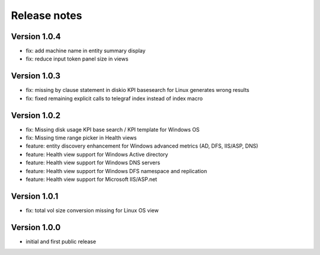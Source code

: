 Release notes
#############

Version 1.0.4
=============

- fix: add machine name in entity summary display
- fix: reduce input token panel size in views

Version 1.0.3
=============

- fix: missing by clause statement in diskio KPI basesearch for Linux generates wrong results
- fix: fixed remaining explicit calls to telegraf index instead of index macro

Version 1.0.2
=============

- fix: Missing disk usage KPI base search / KPI template for Windows OS
- fix: Missing time range picker in Health views
- feature: entity discovery enhancement for Windows advanced metrics (AD, DFS, IIS/ASP, DNS)
- feature: Health view support for Windows Active directory
- feature: Health view support for Windows DNS servers
- feature: Health view support for Windows DFS namespace and replication
- feature: Health view support for Microsoft IIS/ASP.net

Version 1.0.1
=============

- fix: total vol size conversion missing for Linux OS view

Version 1.0.0
=============

- initial and first public release
